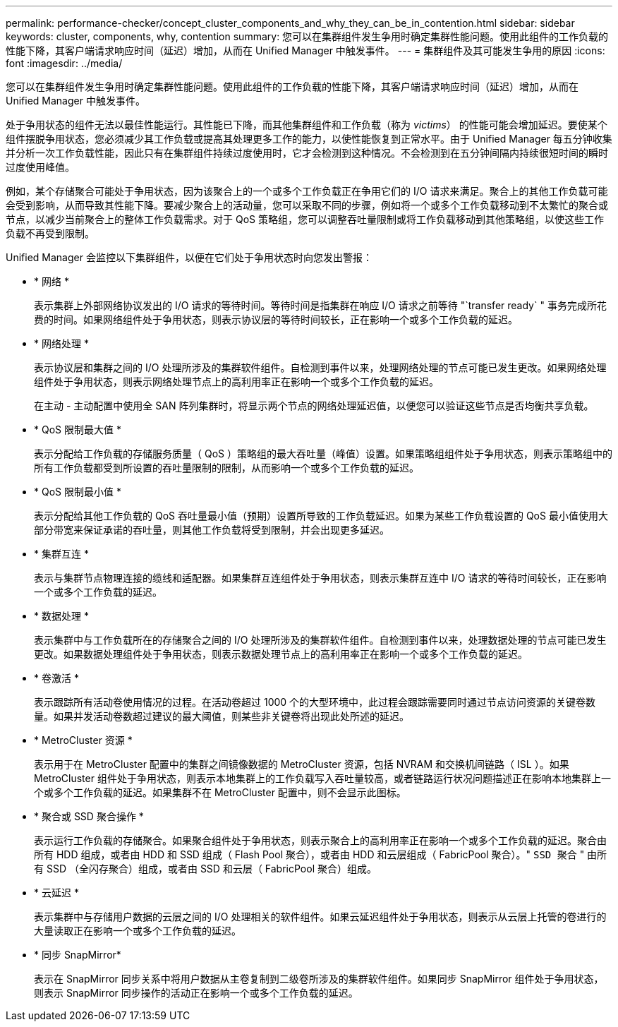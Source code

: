 ---
permalink: performance-checker/concept_cluster_components_and_why_they_can_be_in_contention.html 
sidebar: sidebar 
keywords: cluster, components, why, contention 
summary: 您可以在集群组件发生争用时确定集群性能问题。使用此组件的工作负载的性能下降，其客户端请求响应时间（延迟）增加，从而在 Unified Manager 中触发事件。 
---
= 集群组件及其可能发生争用的原因
:icons: font
:imagesdir: ../media/


[role="lead"]
您可以在集群组件发生争用时确定集群性能问题。使用此组件的工作负载的性能下降，其客户端请求响应时间（延迟）增加，从而在 Unified Manager 中触发事件。

处于争用状态的组件无法以最佳性能运行。其性能已下降，而其他集群组件和工作负载（称为 _victims_） 的性能可能会增加延迟。要使某个组件摆脱争用状态，您必须减少其工作负载或提高其处理更多工作的能力，以使性能恢复到正常水平。由于 Unified Manager 每五分钟收集并分析一次工作负载性能，因此只有在集群组件持续过度使用时，它才会检测到这种情况。不会检测到在五分钟间隔内持续很短时间的瞬时过度使用峰值。

例如，某个存储聚合可能处于争用状态，因为该聚合上的一个或多个工作负载正在争用它们的 I/O 请求来满足。聚合上的其他工作负载可能会受到影响，从而导致其性能下降。要减少聚合上的活动量，您可以采取不同的步骤，例如将一个或多个工作负载移动到不太繁忙的聚合或节点，以减少当前聚合上的整体工作负载需求。对于 QoS 策略组，您可以调整吞吐量限制或将工作负载移动到其他策略组，以使这些工作负载不再受到限制。

Unified Manager 会监控以下集群组件，以便在它们处于争用状态时向您发出警报：

* * 网络 *
+
表示集群上外部网络协议发出的 I/O 请求的等待时间。等待时间是指集群在响应 I/O 请求之前等待 "`transfer ready` " 事务完成所花费的时间。如果网络组件处于争用状态，则表示协议层的等待时间较长，正在影响一个或多个工作负载的延迟。

* * 网络处理 *
+
表示协议层和集群之间的 I/O 处理所涉及的集群软件组件。自检测到事件以来，处理网络处理的节点可能已发生更改。如果网络处理组件处于争用状态，则表示网络处理节点上的高利用率正在影响一个或多个工作负载的延迟。

+
在主动 - 主动配置中使用全 SAN 阵列集群时，将显示两个节点的网络处理延迟值，以便您可以验证这些节点是否均衡共享负载。

* * QoS 限制最大值 *
+
表示分配给工作负载的存储服务质量（ QoS ）策略组的最大吞吐量（峰值）设置。如果策略组组件处于争用状态，则表示策略组中的所有工作负载都受到所设置的吞吐量限制的限制，从而影响一个或多个工作负载的延迟。

* * QoS 限制最小值 *
+
表示分配给其他工作负载的 QoS 吞吐量最小值（预期）设置所导致的工作负载延迟。如果为某些工作负载设置的 QoS 最小值使用大部分带宽来保证承诺的吞吐量，则其他工作负载将受到限制，并会出现更多延迟。

* * 集群互连 *
+
表示与集群节点物理连接的缆线和适配器。如果集群互连组件处于争用状态，则表示集群互连中 I/O 请求的等待时间较长，正在影响一个或多个工作负载的延迟。

* * 数据处理 *
+
表示集群中与工作负载所在的存储聚合之间的 I/O 处理所涉及的集群软件组件。自检测到事件以来，处理数据处理的节点可能已发生更改。如果数据处理组件处于争用状态，则表示数据处理节点上的高利用率正在影响一个或多个工作负载的延迟。

* * 卷激活 *
+
表示跟踪所有活动卷使用情况的过程。在活动卷超过 1000 个的大型环境中，此过程会跟踪需要同时通过节点访问资源的关键卷数量。如果并发活动卷数超过建议的最大阈值，则某些非关键卷将出现此处所述的延迟。

* * MetroCluster 资源 *
+
表示用于在 MetroCluster 配置中的集群之间镜像数据的 MetroCluster 资源，包括 NVRAM 和交换机间链路（ ISL ）。如果 MetroCluster 组件处于争用状态，则表示本地集群上的工作负载写入吞吐量较高，或者链路运行状况问题描述正在影响本地集群上一个或多个工作负载的延迟。如果集群不在 MetroCluster 配置中，则不会显示此图标。

* * 聚合或 SSD 聚合操作 *
+
表示运行工作负载的存储聚合。如果聚合组件处于争用状态，则表示聚合上的高利用率正在影响一个或多个工作负载的延迟。聚合由所有 HDD 组成，或者由 HDD 和 SSD 组成（ Flash Pool 聚合），或者由 HDD 和云层组成（ FabricPool 聚合）。" `SSD 聚合` " 由所有 SSD （全闪存聚合）组成，或者由 SSD 和云层（ FabricPool 聚合）组成。

* * 云延迟 *
+
表示集群中与存储用户数据的云层之间的 I/O 处理相关的软件组件。如果云延迟组件处于争用状态，则表示从云层上托管的卷进行的大量读取正在影响一个或多个工作负载的延迟。

* * 同步 SnapMirror*
+
表示在 SnapMirror 同步关系中将用户数据从主卷复制到二级卷所涉及的集群软件组件。如果同步 SnapMirror 组件处于争用状态，则表示 SnapMirror 同步操作的活动正在影响一个或多个工作负载的延迟。


